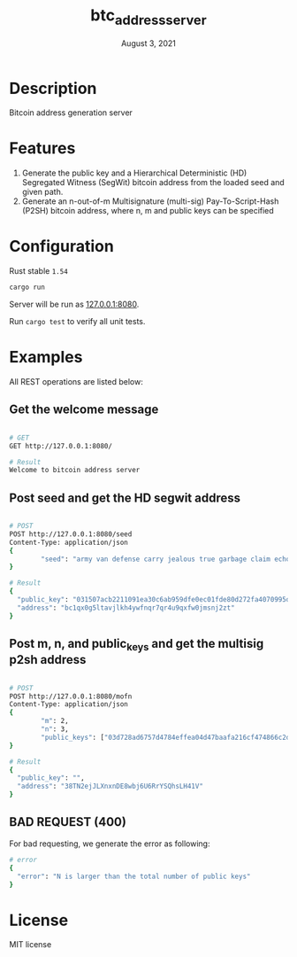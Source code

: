 #+TITLE:   btc_address_server
#+DATE:    August 3, 2021
#+STARTUP: inlineimages nofold

* Table of Contents :TOC_3:noexport:
- [[#description][Description]]
- [[#features][Features]]
- [[#configuration][Configuration]]
- [[#examples][Examples]]
  - [[#get-the-welcome-message][Get the welcome message]]
  - [[#post-seed-and-get-the-hd-segwit-address][Post seed and get the HD segwit address]]
  - [[#post-m-n-and-public_keys-and-get-the-multisig-p2sh-address][Post m, n, and public_keys and get the multisig p2sh address]]
  - [[#bad-request-400][BAD REQUEST (400)]]
- [[#license][License]]

* Description
Bitcoin address generation server

* Features
1. Generate the public key and a Hierarchical Deterministic (HD) Segregated Witness (SegWit) bitcoin address from the loaded seed and given path.
1. Generate an n-out-of-m Multisignature (multi-sig) Pay-To-Script-Hash (P2SH) bitcoin address, where n, m and public keys can be specified

* Configuration
Rust stable ~1.54~

#+begin_src rust
cargo run
#+end_src

Server will be run as [[127.0.0.1:8080][127.0.0.1:8080]].

Run ~cargo test~ to verify all unit tests.

* Examples
All REST operations are listed below:

** Get the welcome message
#+begin_src sh

# GET
GET http://127.0.0.1:8080/

# Result
Welcome to bitcoin address server
#+end_src

** Post seed and get the HD segwit address
#+begin_src sh

# POST
POST http://127.0.0.1:8080/seed
Content-Type: application/json
{
        "seed": "army van defense carry jealous true garbage claim echo media make crunch"
}

# Result
{
  "public_key": "031507acb2211091ea30c6ab959dfe0ec01fde80d272fa4070995df56958ee6ae6",
  "address": "bc1qx0g5ltavjlkh4ywfnqr7qr4u9qxfw0jmsnj2zt"
}
#+end_src


** Post m, n, and public_keys and get the multisig p2sh address
#+begin_src sh

# POST
POST http://127.0.0.1:8080/mofn
Content-Type: application/json
{
        "m": 2,
        "n": 3,
        "public_keys": ["03d728ad6757d4784effea04d47baafa216cf474866c2d4dc99b1e8e3eb936e730", "03aeb681df5ac19e449a872b9e9347f1db5a0394d2ec5caf2a9c143f86e232b0d9", "02d83bba35a8022c247b645eed6f81ac41b7c1580de550e7e82c75ad63ee9ac2fd"]
}

# Result
{
  "public_key": "",
  "address": "38TN2ejJLXnxnDE8wbj6U6RrYSQhsLH41V"
}
#+end_src

** BAD REQUEST (400)
For bad requesting, we generate the error as following:
#+begin_src sh
# error
{
  "error": "N is larger than the total number of public keys"
}
#+end_src


* License
MIT license
